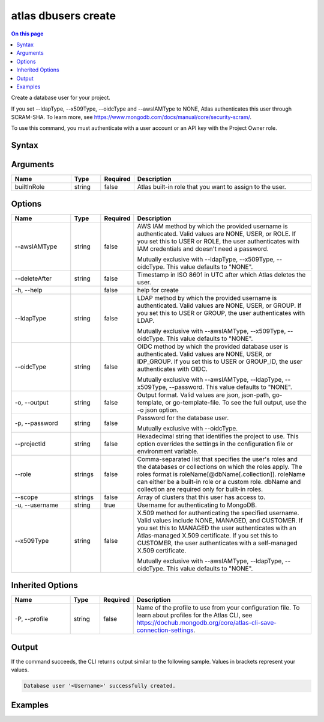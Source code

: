 .. _atlas-dbusers-create:

====================
atlas dbusers create
====================

.. default-domain:: mongodb

.. contents:: On this page
   :local:
   :backlinks: none
   :depth: 1
   :class: singlecol

Create a database user for your project.

If you set --ldapType, --x509Type, --oidcType and --awsIAMType to NONE, Atlas authenticates this user through SCRAM-SHA. To learn more, see https://www.mongodb.com/docs/manual/core/security-scram/.

To use this command, you must authenticate with a user account or an API key with the Project Owner role.

Syntax
------

.. code-block::
   :caption: Command Syntax

   atlas dbusers create [builtInRole]... [options]

.. Code end marker, please don't delete this comment

Arguments
---------

.. list-table::
   :header-rows: 1
   :widths: 20 10 10 60

   * - Name
     - Type
     - Required
     - Description
   * - builtInRole
     - string
     - false
     - Atlas built-in role that you want to assign to the user.

Options
-------

.. list-table::
   :header-rows: 1
   :widths: 20 10 10 60

   * - Name
     - Type
     - Required
     - Description
   * - --awsIAMType
     - string
     - false
     - AWS IAM method by which the provided username is authenticated. Valid values are NONE, USER, or ROLE. If you set this to USER or ROLE, the user authenticates with IAM credentials and doesn't need a password.

       Mutually exclusive with --ldapType, --x509Type, --oidcType. This value defaults to "NONE".
   * - --deleteAfter
     - string
     - false
     - Timestamp in ISO 8601 in UTC after which Atlas deletes the user.
   * - -h, --help
     - 
     - false
     - help for create
   * - --ldapType
     - string
     - false
     - LDAP method by which the provided username is authenticated. Valid values are NONE, USER, or GROUP. If you set this to USER or GROUP, the user authenticates with LDAP.

       Mutually exclusive with --awsIAMType, --x509Type, --oidcType. This value defaults to "NONE".
   * - --oidcType
     - string
     - false
     - OIDC method by which the provided database user is authenticated. Valid values are NONE, USER, or IDP_GROUP. If you set this to USER or GROUP_ID, the user authenticates with OIDC.

       Mutually exclusive with --awsIAMType, --ldapType, --x509Type, --password. This value defaults to "NONE".
   * - -o, --output
     - string
     - false
     - Output format. Valid values are json, json-path, go-template, or go-template-file. To see the full output, use the -o json option.
   * - -p, --password
     - string
     - false
     - Password for the database user.

       Mutually exclusive with --oidcType.
   * - --projectId
     - string
     - false
     - Hexadecimal string that identifies the project to use. This option overrides the settings in the configuration file or environment variable.
   * - --role
     - strings
     - false
     - Comma-separated list that specifies the user's roles and the databases or collections on which the roles apply.
       The roles format is roleName[@dbName[.collection]].
       roleName can either be a built-in role or a custom role.
       dbName and collection are required only for built-in roles.
   * - --scope
     - strings
     - false
     - Array of clusters that this user has access to.
   * - -u, --username
     - string
     - true
     - Username for authenticating to MongoDB.
   * - --x509Type
     - string
     - false
     - X.509 method for authenticating the specified username. Valid values include NONE, MANAGED, and CUSTOMER. If you set this to MANAGED the user authenticates with an Atlas-managed X.509 certificate. If you set this to CUSTOMER, the user authenticates with a self-managed X.509 certificate.

       Mutually exclusive with --awsIAMType, --ldapType, --oidcType. This value defaults to "NONE".

Inherited Options
-----------------

.. list-table::
   :header-rows: 1
   :widths: 20 10 10 60

   * - Name
     - Type
     - Required
     - Description
   * - -P, --profile
     - string
     - false
     - Name of the profile to use from your configuration file. To learn about profiles for the Atlas CLI, see https://dochub.mongodb.org/core/atlas-cli-save-connection-settings.

Output
------

If the command succeeds, the CLI returns output similar to the following sample. Values in brackets represent your values.

.. code-block::

   Database user '<Username>' successfully created.
   

Examples
--------

.. code-block::
   :copyable: false

   # Create an Atlas database admin user named myAdmin for the project with ID 5e2211c17a3e5a48f5497de3:
   atlas dbusers create atlasAdmin --username myAdmin  --projectId 5e2211c17a3e5a48f5497de3

   
.. code-block::
   :copyable: false

   # Create a database user named myUser with read/write access to any database for the project with ID 5e2211c17a3e5a48f5497de3:
   atlas dbusers create readWriteAnyDatabase --username myUser --projectId 5e2211c17a3e5a48f5497de3

   
.. code-block::
   :copyable: false

   # Create a database user named myUser with multiple roles for the project with ID 5e2211c17a3e5a48f5497de3:
   atlas dbusers create --username myUser --role clusterMonitor,backup --projectId 5e2211c17a3e5a48f5497de3

   
.. code-block::
   :copyable: false

   # Create a database user named myUser with multiple scopes for the project with ID 5e2211c17a3e5a48f5497de3:
   atlas dbusers create --username myUser --role clusterMonitor --scope <REPLICA-SET ID>,<storeName> --projectId 5e2211c17a3e5a48f5497de3
